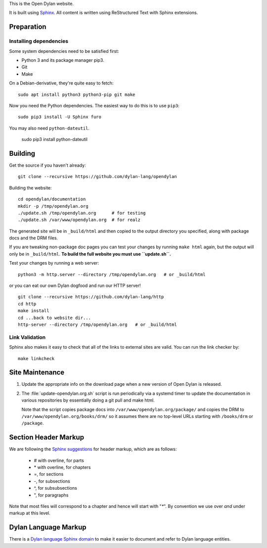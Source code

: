 This is the Open Dylan website.

It is built using `Sphinx <https://www.sphinx-doc.org/>`_.  All content is
written using ReStructured Text with Sphinx extensions.

Preparation
===========

Installing dependencies
-----------------------

Some system dependencies need to be satisfied first:

- Python 3 and its package manager pip3.
- Git
- Make

On a Debian-derivative, they're quite easy to fetch::

    sudo apt install python3 python3-pip git make

Now you need the Python dependencies. The easiest way to do this is to use
``pip3``::

    sudo pip3 install -U Sphinx furo

You may also need ``python-dateutil``.

    sudo pip3 install python-dateutil

Building
========

Get the source if you haven't already::

    git clone --recursive https://github.com/dylan-lang/opendylan

Building the website::

    cd opendylan/documentation
    mkdir -p /tmp/opendylan.org
    ./update.sh /tmp/opendylan.org      # for testing
    ./update.sh /var/www/opendylan.org  # for realz

The generated site will be in ``_build/html`` and then copied to the output
directory you specified, along with package docs and the DRM files.

If you are tweaking non-package doc pages you can test your changes by running
``make html`` again, but the output will only be in ``_build/html``. **To build
the full website you must use ``update.sh``.**

Test your changes by running a web server::

    python3 -m http.server --directory /tmp/opendylan.org   # or _build/html

or you can eat our own Dylan dogfood and run our HTTP server! ::

    git clone --recursive https://github.com/dylan-lang/http
    cd http
    make install
    cd ...back to website dir...
    http-server --directory /tmp/opendylan.org   # or _build/html

Link Validation
---------------

Sphinx also makes it easy to check that all of the links to external sites
are valid.  You can run the link checker by::

    make linkcheck

Site Maintenance
================

#. Update the appropriate info on the download page when a new version of Open
   Dylan is released.

#. The :file:`update-opendylan.org.sh` script is run periodically via a systemd
   timer to update the documentation in various repositories by essentially
   doing a git pull and make html.

   Note that the script copies package docs into
   ``/var/www/opendylan.org/package/`` and copies the DRM to
   ``/var/www/opendylan.org/books/drm/`` so it assumes there are no top-level
   URLs starting with ``/books/drm`` or ``/package``.

Section Header Markup
=====================

We are following the `Sphinx suggestions
<https://www.sphinx-doc.org/en/master/usage/restructuredtext/basics.html#sections>`_
for header markup, which are as follows:

    * # with overline, for parts
    * \* with overline, for chapters
    * =, for sections
    * -, for subsections
    * ^, for subsubsections
    * ", for paragraphs

Note that most files will correspond to a chapter and hence will start
with "`*`".  By convention we use over *and* under markup at this level.


Dylan Language Markup
=====================

There is a `Dylan language Sphinx domain
<https://github.com/dylan-lang/sphinx-extensions/blob/master/sphinxcontrib/dylan/domain/reference.rst>`_
to make it easier to document and refer to Dylan language entities.
